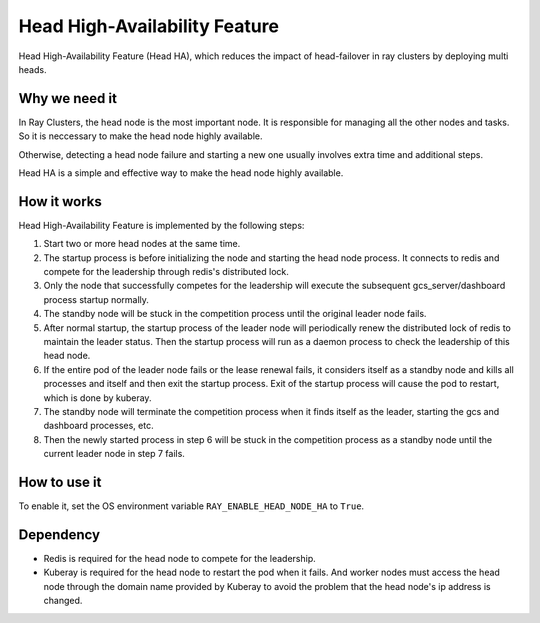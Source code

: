 .. _fault-tolerance-nodes:

Head High-Availability Feature
====================

Head High-Availability Feature (Head HA), which reduces the impact of head-failover in ray clusters by deploying multi heads.


Why we need it
----------------

In Ray Clusters, the head node is the most important node. It is responsible for managing all the other nodes and tasks. So it is neccessary to make the head node highly available.

Otherwise, detecting a head node failure and starting a new one usually involves extra time and additional steps. 

Head HA is a simple and effective way to make the head node highly available.


How it works
----------------
Head High-Availability Feature is implemented by the following steps:

1. Start two or more head nodes at the same time.
2. The startup process is before initializing the node and starting the head node process. It connects to redis and compete for the leadership through redis's distributed lock.
3. Only the node that successfully competes for the leadership will execute the subsequent gcs_server/dashboard process startup normally.
4. The standby node will be stuck in the competition process until the original leader node fails.
5. After normal startup, the startup process of the leader node will periodically renew the distributed lock of redis to maintain the leader status. Then the startup process will run as a daemon process to check the leadership of this head node.
6. If the entire pod of the leader node fails or the lease renewal fails, it considers itself as a standby node and kills all processes and itself and then exit the startup process. Exit of the startup process will cause the pod to restart, which is done by kuberay.
7. The standby node will terminate the competition process when it finds itself as the leader, starting the gcs and dashboard processes, etc.
8. Then the newly started process in step 6 will be stuck in the competition process as a standby node until the current leader node in step 7 fails.


How to use it
----------------
To enable it, set the OS environment variable ``RAY_ENABLE_HEAD_NODE_HA`` to ``True``.


Dependency
----------------
- Redis is required for the head node to compete for the leadership.
- Kuberay is required for the head node to restart the pod when it fails. And worker nodes must access the head node through the domain name provided by Kuberay to avoid the problem that the head node's ip address is changed.


